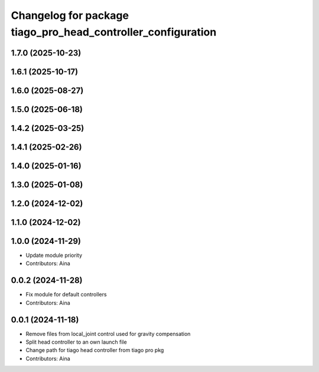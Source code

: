 ^^^^^^^^^^^^^^^^^^^^^^^^^^^^^^^^^^^^^^^^^^^^^^^^^^^^^^^^^^^^^
Changelog for package tiago_pro_head_controller_configuration
^^^^^^^^^^^^^^^^^^^^^^^^^^^^^^^^^^^^^^^^^^^^^^^^^^^^^^^^^^^^^

1.7.0 (2025-10-23)
------------------

1.6.1 (2025-10-17)
------------------

1.6.0 (2025-08-27)
------------------

1.5.0 (2025-06-18)
------------------

1.4.2 (2025-03-25)
------------------

1.4.1 (2025-02-26)
------------------

1.4.0 (2025-01-16)
------------------

1.3.0 (2025-01-08)
------------------

1.2.0 (2024-12-02)
------------------

1.1.0 (2024-12-02)
------------------

1.0.0 (2024-11-29)
------------------
* Update module priority
* Contributors: Aina

0.0.2 (2024-11-28)
------------------
* Fix module for default controllers
* Contributors: Aina

0.0.1 (2024-11-18)
------------------
* Remove files from local_joint control used for gravity compensation
* Split head controller to an own launch file
* Change path for tiago head controller from tiago pro pkg
* Contributors: Aina

